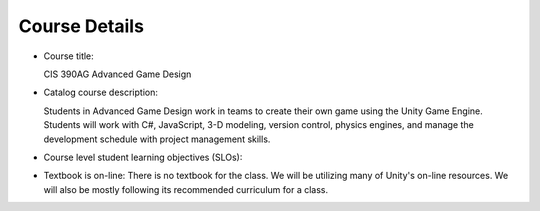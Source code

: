 Course Details
--------------

* Course title:

  CIS 390AG Advanced Game Design

* Catalog course description:

  Students in Advanced Game Design work in teams to create their own game using
  the Unity Game Engine. Students will work with C#, JavaScript, 3-D modeling,
  version control, physics engines, and manage the development schedule with
  project management skills.

* Course level student learning objectives (SLOs):


* Textbook is on-line: There is no textbook for the class. We will be utilizing
  many of Unity's on-line resources. We will also be mostly following its
  recommended curriculum for a class.
